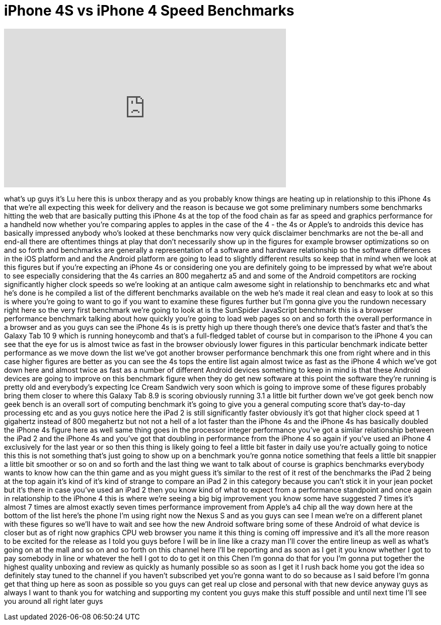 = iPhone 4S vs iPhone 4 Speed Benchmarks
:published_at: 2011-10-11
:hp-alt-title: iPhone 4S vs iPhone 4 Speed Benchmarks
:hp-image: https://i.ytimg.com/vi/k2i_7w0soYI/maxresdefault.jpg


++++
<iframe width="560" height="315" src="https://www.youtube.com/embed/k2i_7w0soYI?rel=0" frameborder="0" allow="autoplay; encrypted-media" allowfullscreen></iframe>
++++

what's up guys it's Lu here this is
unbox therapy and as you probably know
things are heating up in relationship to
this iPhone 4s that we're all expecting
this week for delivery and the reason is
because we got some preliminary numbers
some benchmarks hitting the web that are
basically putting this iPhone 4s at the
top of the food chain as far as speed
and graphics performance for a handheld
now whether you're comparing apples to
apples in the case of the 4 - the 4s or
Apple's to androids this device has
basically impressed anybody who's looked
at these benchmarks now very quick
disclaimer benchmarks are not the be-all
and end-all there are oftentimes things
at play that don't necessarily show up
in the figures for example browser
optimizations so on and so forth and
benchmarks are generally a
representation of a software and
hardware relationship so the software
differences in the iOS platform and and
the Android platform are going to lead
to slightly different results so keep
that in mind when we look at this
figures but if you're expecting an
iPhone 4s or considering one you are
definitely going to be impressed by what
we're about to see especially
considering that the 4s carries an 800
megahertz a5 and and some of the Android
competitors are rocking significantly
higher clock speeds so we're looking at
an antique calm awesome sight in
relationship to benchmarks etc and what
he's done is he compiled a list of the
different benchmarks available on the
web
he's made it real clean and easy to look
at so this is where you're going to want
to go if you want to examine these
figures further but I'm gonna give you
the rundown necessary right here so the
very first benchmark we're going to look
at is the SunSpider JavaScript benchmark
this is a browser performance benchmark
talking about how quickly you're going
to load web pages so on and so forth the
overall performance in a browser and as
you guys can see the iPhone 4s is is
pretty high up there though there's one
device that's faster and that's the
Galaxy Tab 10 9 which is running
honeycomb and that's a full-fledged
tablet of course but in comparison to
the iPhone 4 you can see that the eye
for us is almost twice as fast in the
browser obviously lower figures in this
particular benchmark indicate better
performance as we move down the list
we've got another browser performance
benchmark this one from right where and
in this case higher figures are better
as you can see the 4s tops the entire
list again almost twice as fast as the
iPhone 4 which we've got down here and
almost twice as fast as a number of
different Android devices something to
keep in mind is that these Android
devices are going to improve on this
benchmark figure when they do get new
software at this point the software
they're running is pretty old and
everybody's expecting Ice Cream Sandwich
very soon which is going to improve some
of these figures probably bring them
closer to where this Galaxy Tab 8.9 is
scoring obviously running 3.1 a little
bit further down we've got geek bench
now geek bench is an overall sort of
computing benchmark it's going to give
you a general computing score that's
day-to-day processing etc and as you
guys notice here the iPad 2 is still
significantly faster obviously it's got
that higher clock speed at 1 gigahertz
instead of 800 megahertz but not not a
hell of a lot faster than the iPhone 4s
and the iPhone 4s has basically doubled
the iPhone 4s figure here as well
same thing goes in the processor integer
performance you've got a similar
relationship between the iPad 2 and the
iPhone 4s and you've got that doubling
in performance from the iPhone 4 so
again if you've used an iPhone 4
exclusively for the last year or so then
this thing is likely going to feel a
little bit faster in daily use you're
actually going to notice this this is
not something that's just going to show
up on a benchmark you're gonna notice
something that feels a little bit
snappier a little bit smoother or so on
and so forth and the last thing we want
to talk about of course is graphics
benchmarks everybody wants to know how
can the thin game and as you might guess
it's similar to the rest of it rest of
the benchmarks the iPad 2 being at the
top again it's kind of it's kind of
strange to compare an iPad 2 in this
category because you can't stick it in
your jean pocket but it's there in case
you've used an iPad 2 then you know kind
of what to expect from a performance
standpoint and once again
in relationship to the iPhone 4 this is
where we're seeing a big big improvement
you know some have suggested 7 times
it's almost 7 times are almost exactly
seven times performance improvement from
Apple's a4 chip all the way down here at
the bottom of the list here's the phone
I'm using right now the Nexus S and as
you guys can see I mean we're on a
different planet with these figures so
we'll have to wait and see how the new
Android software bring some of these
Android of what device is closer but as
of right now
graphics CPU web browser you name it
this thing is coming off impressive and
it's all the more reason to be excited
for the release as I told you guys
before I will be in line like a crazy
man
I'll cover the entire lineup as well as
what's going on at the mall and so on
and so forth on this channel here I'll
be reporting and as soon as I get it you
know whether I got to pay somebody in
line or whatever the hell I got to do to
get it on this Chen I'm gonna do that
for you I'm gonna put together the
highest quality unboxing and review as
quickly as humanly possible so as soon
as I get it I rush back home you got the
idea so definitely stay tuned to the
channel if you haven't subscribed yet
you're gonna want to do so because as I
said before I'm gonna get that thing up
here as soon as possible so you guys can
get real up close and personal with that
new device anyway guys as always I want
to thank you for watching and supporting
my content you guys make this stuff
possible and until next time I'll see
you around all right later guys